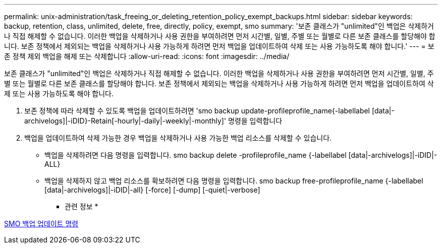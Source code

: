 ---
permalink: unix-administration/task_freeing_or_deleting_retention_policy_exempt_backups.html 
sidebar: sidebar 
keywords: backup, retention, class, unlimited, delete, free, directly, policy, exempt, smo 
summary: '보존 클래스가 "unlimited"인 백업은 삭제하거나 직접 해제할 수 없습니다. 이러한 백업을 삭제하거나 사용 권한을 부여하려면 먼저 시간별, 일별, 주별 또는 월별로 다른 보존 클래스를 할당해야 합니다. 보존 정책에서 제외되는 백업을 삭제하거나 사용 가능하게 하려면 먼저 백업을 업데이트하여 삭제 또는 사용 가능하도록 해야 합니다.' 
---
= 보존 정책 제외 백업을 해제 또는 삭제합니다
:allow-uri-read: 
:icons: font
:imagesdir: ../media/


[role="lead"]
보존 클래스가 "unlimited"인 백업은 삭제하거나 직접 해제할 수 없습니다. 이러한 백업을 삭제하거나 사용 권한을 부여하려면 먼저 시간별, 일별, 주별 또는 월별로 다른 보존 클래스를 할당해야 합니다. 보존 정책에서 제외되는 백업을 삭제하거나 사용 가능하게 하려면 먼저 백업을 업데이트하여 삭제 또는 사용 가능하도록 해야 합니다.

. 보존 정책에 따라 삭제할 수 있도록 백업을 업데이트하려면 'smo backup update-profileprofile_name{-labellabel [data|-archivelogs]|-iDID}-Retain[-hourly|-daily|-weekly|-monthly]' 명령을 입력합니다
. 백업을 업데이트하여 삭제 가능한 경우 백업을 삭제하거나 사용 가능한 백업 리소스를 삭제할 수 있습니다.
+
** 백업을 삭제하려면 다음 명령을 입력합니다. smo backup delete -profileprofile_name {-labellabel [data|-archivelogs]|-iDID|-ALL}
** 백업을 삭제하지 않고 백업 리소스를 확보하려면 다음 명령을 입력합니다. smo backup free-profileprofile_name {-labellabel [data|-archivelogs]|-iDID|-all} [-force] [-dump] [-quiet|-verbose]




* 관련 정보 *

xref:reference_the_smosmsapbackup_update_command.adoc[SMO 백업 업데이트 명령]
